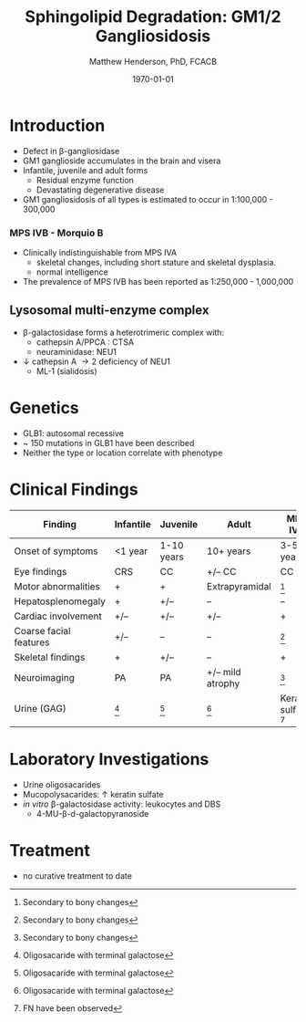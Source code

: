 #+TITLE: Sphingolipid Degradation: GM1/2 Gangliosidosis
#+AUTHOR: Matthew Henderson, PhD, FCACB
#+DATE: \today


* Introduction

- Defect in \beta-gangliosidase
- GM1 ganglioside accumulates in the brain and visera
- Infantile, juvenile and adult forms
  - Residual enzyme function
  - Devastating degenerative disease
- GM1 gangliosidosis of all types is estimated to occur in 1:100,000 - 300,000

*** MPS IVB - Morquio B
- Clinically indistinguishable from MPS IVA
  - skeletal changes, including short stature and skeletal dysplasia.
  - normal intelligence
- The prevalence of MPS IVB has been reported as 1:250,000 - 1,000,000

#+CAPTION[]: \beta-galactosidase
#+NAME: fig:bgal
#+ATTR_LaTeX: :width 0.4\textwidth
[[file:./GM1_2/figures/bgalatosidase.png]]


** Lysosomal multi-enzyme complex

- \beta-galactosidase forms a heterotrimeric complex with:
  - cathepsin A/PPCA : CTSA 
  - neuraminidase: NEU1

- \downarrow cathepsin A \to 2\degree  deficiency of NEU1
  - ML-1 (sialidosis)

* Genetics
- GLB1: autosomal recessive 
- ~ 150 mutations in GLB1 have been described
- Neither the type or location correlate with phenotype


* Clinical Findings

#+CAPTION[ GM1 Signs and Symptoms]: GM1 Signs and Symptoms
#+NAME: tab:gm1ss
| Finding                | Infantile | Juvenile   | Adult            | MPS IVB                |
|------------------------+-----------+------------+------------------+------------------------|
| Onset of symptoms      | <1 year   | 1-10 years | 10+ years        | 3-5 years              |
| Eye findings           | CRS       | CC         | +/– CC           | CC                     |
| Motor abnormalities    | +         | +          | Extrapyramidal   | [fn:2]                 |
| Hepatosplenomegaly     | +         | +/–        | –                | –                      |
| Cardiac involvement    | +/–       | +/–        | +/–              | +                      |
| Coarse facial features | +/–       | –          | –                | [fn:2]                 |
| Skeletal findings      | +         | +/–        | –                | +                      |
| Neuroimaging           | PA        | PA         | +/– mild atrophy | [fn:2]                 |
| Urine (GAG)            | [fn:1]    | [fn:1]     | [fn:1]           | Keratan sulfate [fn:3] |

[fn:1] Oligosacaride with terminal galactose
[fn:2] Secondary to bony changes
[fn:3] FN have been observed




* Laboratory Investigations
- Urine oligosacarides
- Mucopolysacarides: \uparrow keratin sulfate
- /in vitro/ \beta-galactosidase activity: leukocytes and DBS
  - 4-MU-\beta-d-galactopyranoside

* Treatment
- no curative treatment to date







